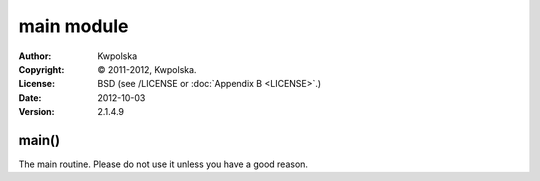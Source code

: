 ===========
main module
===========
:Author: Kwpolska
:Copyright: © 2011-2012, Kwpolska.
:License: BSD (see /LICENSE or :doc:`Appendix B <LICENSE>`.)
:Date: 2012-10-03
:Version: 2.1.4.9

.. index:: main
.. versionadded:: 2.1.3.0
.. module:: main

main()
======
The main routine.  Please do not use it unless you have a good reason.
